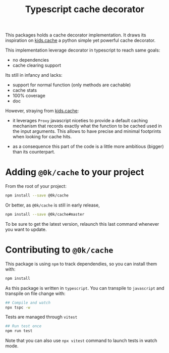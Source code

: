 # -*- ispell-local-dictionary: "english" -*-

#+TITLE: Typescript cache decorator

This packages holds a cache decorator implementation. It draws its
inspiration on [[https://pypi.python.org/pypi/kids.cache/][kids.cache]] a python simple yet powerful cache
decorator.


This implementation leverage decorator in typescript to reach same goals:

- no dependencies
- cache clearing support


Its still in infancy and lacks:

- support for normal function (only methods are cachable)
- cache stats
- 100% coverage
- doc

However, straying from [[https://pypi.python.org/pypi/kids.cache/][kids.cache]]:

- it leverages =Proxy= javascript niceties to provide a default
  caching mechanism that records exactly what the function to be
  cached used in the input arguments. This allows to have precise and
  minimal footprints when looking for cache hits.

- as a consequence this part of the code is a little more ambitious
  (bigger) than its counterpart.


* Adding =@0k/cache= to your project

From the root of your project:

#+begin_src sh
npm install --save @0k/cache
#+end_src

Or better, as =@0k/cache= is still in early release,

#+begin_src sh
npm install --save @0k/cache#master
#+end_src

To be sure to get the latest version, relaunch this last command
whenever you want to update.

* Contributing to =@0k/cache=

This package is using ~npm~ to track dependendies, so you can install them
with:

   #+begin_src sh
   npm install
   #+end_src

As this package is written in =typescript=. You can transpile to
=javascript= and transpile on file change with:

   #+begin_src sh
   ## Compile and watch
   npx tspc -w
   #+end_src

Tests are managed through =vitest=


   #+begin_src sh
   ## Run test once
   npm run test
   #+end_src

Note that you can also use ~npx vitest~ command to launch tests in
watch mode.
